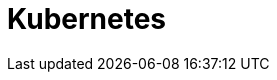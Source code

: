 = Kubernetes
:page-context-links: [{"name": "Linux", "to": "linux.adoc" },{"name": "Kubernetes", "to": "kubernetes.adoc" } ]